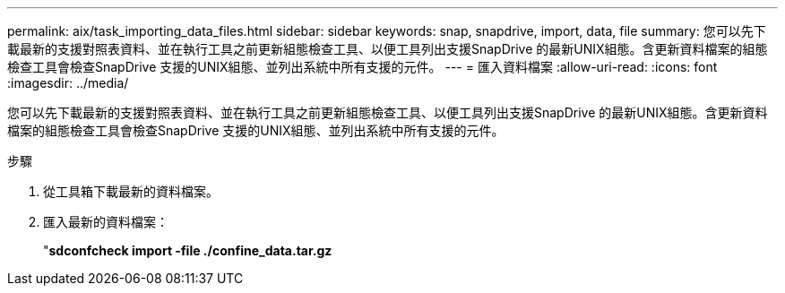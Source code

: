 ---
permalink: aix/task_importing_data_files.html 
sidebar: sidebar 
keywords: snap, snapdrive, import, data, file 
summary: 您可以先下載最新的支援對照表資料、並在執行工具之前更新組態檢查工具、以便工具列出支援SnapDrive 的最新UNIX組態。含更新資料檔案的組態檢查工具會檢查SnapDrive 支援的UNIX組態、並列出系統中所有支援的元件。 
---
= 匯入資料檔案
:allow-uri-read: 
:icons: font
:imagesdir: ../media/


[role="lead"]
您可以先下載最新的支援對照表資料、並在執行工具之前更新組態檢查工具、以便工具列出支援SnapDrive 的最新UNIX組態。含更新資料檔案的組態檢查工具會檢查SnapDrive 支援的UNIX組態、並列出系統中所有支援的元件。

.步驟
. 從工具箱下載最新的資料檔案。
. 匯入最新的資料檔案：
+
"*sdconfcheck import -file ./confine_data.tar.gz*


